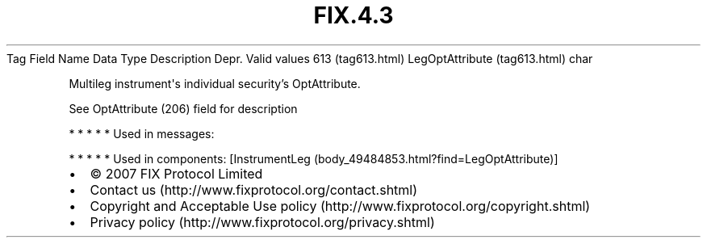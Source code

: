 .TH FIX.4.3 "" "" "Tag #613"
Tag
Field Name
Data Type
Description
Depr.
Valid values
613 (tag613.html)
LegOptAttribute (tag613.html)
char
.PP
Multileg instrument\[aq]s individual security’s OptAttribute.
.PP
See OptAttribute (206) field for description
.PP
   *   *   *   *   *
Used in messages:
.PP
   *   *   *   *   *
Used in components:
[InstrumentLeg (body_49484853.html?find=LegOptAttribute)]

.PD 0
.P
.PD

.PP
.PP
.IP \[bu] 2
© 2007 FIX Protocol Limited
.IP \[bu] 2
Contact us (http://www.fixprotocol.org/contact.shtml)
.IP \[bu] 2
Copyright and Acceptable Use policy (http://www.fixprotocol.org/copyright.shtml)
.IP \[bu] 2
Privacy policy (http://www.fixprotocol.org/privacy.shtml)
